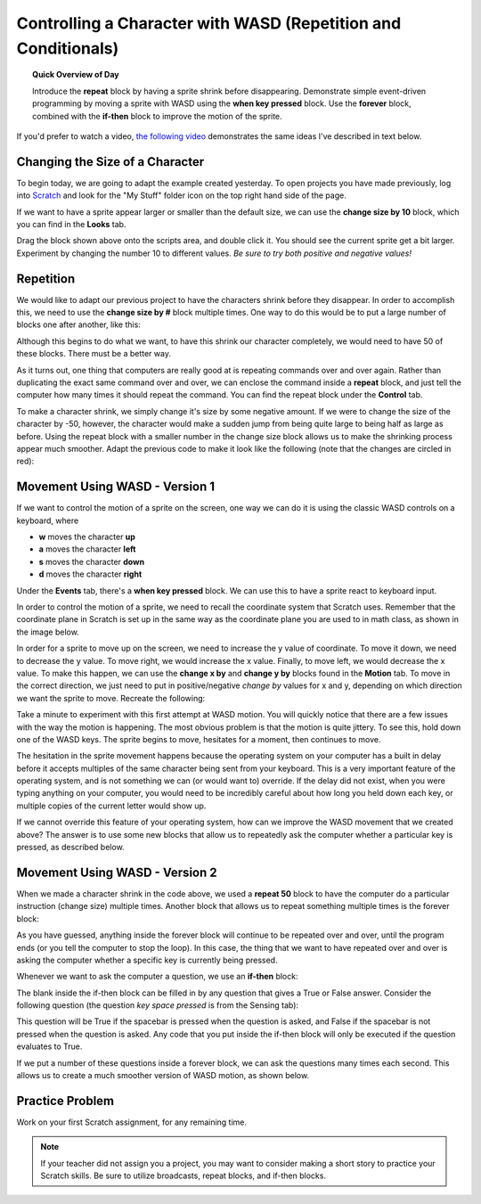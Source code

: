 .. qnum::
   :prefix: scratch-wasd
   :start: 1


Controlling a Character with WASD (Repetition and Conditionals)
===============================================================

.. topic:: Quick Overview of Day

    Introduce the **repeat** block by having a sprite shrink before disappearing. Demonstrate simple event-driven programming by moving a sprite with WASD using the **when key pressed** block. Use the **forever** block, combined with the **if-then** block to improve the motion of the sprite.


.. reveal:: curriculum_addressed_scratch_wasd
    :showtitle: Curriculum Outcomes Addressed In This Section

    - **CS20-CP1** Apply various problem-solving strategies to solve programming problems throughout Computer Science 20.
    - **CS20-FP2** Investigate how control structures affect program flow.


If you'd prefer to watch a video, `the following video <https://www.youtube.com/watch?v=cvGC6Sr6rvU>`_ demonstrates the same ideas I've described in text below.

.. youtube:: cvGC6Sr6rvU
    :height: 315
    :width: 560
    :align: left
    :http: https


Changing the Size of a Character
---------------------------------

To begin today, we are going to adapt the example created yesterday. To open projects you have made previously, log into `Scratch <https://scratch.mit.edu>`_ and look for the "My Stuff" folder icon on the top right hand side of the page.

.. image:: images/scratch_my_stuff.png

If we want to have a sprite appear larger or smaller than the default size, we can use the **change size by 10** block, which you can find in the **Looks** tab.

.. image:: images/scratch_change_size_block.png

Drag the block shown above onto the scripts area, and double click it. You should see the current sprite get a bit larger. Experiment by changing the number 10 to different values. *Be sure to try both positive and negative values!*

.. index:: repeat

Repetition
-------------------------------

We would like to adapt our previous project to have the characters shrink before they disappear. In order to accomplish this, we need to use the **change size by #** block multiple times. One way to do this would be to put a large number of blocks one after another, like this:

.. image:: images/scratch_change_size_many_times.png

Although this begins to do what we want, to have this shrink our character completely, we would need to have 50 of these blocks. There must be a better way.

As it turns out, one thing that computers are really good at is repeating commands over and over again. Rather than duplicating the exact same command over and over, we can enclose the command inside a **repeat** block, and just tell the computer how many times it should repeat the command. You can find the repeat block under the **Control** tab.

.. image:: images/scratch_repeat_block.png

To make a character shrink, we simply change it's size by some negative amount. If we were to change the size of the character by -50, however, the character would make a sudden jump from being quite large to being half as large as before. Using the repeat block with a smaller number in the change size block allows us to make the shrinking process appear much smoother. Adapt the previous code to make it look like the following (note that the changes are circled in red):

.. image:: images/scratch_shrinking_characters.png



Movement Using WASD - Version 1
------------------------------------------

If we want to control the motion of a sprite on the screen, one way we can do it is using the classic WASD controls on a keyboard, where

- **w** moves the character **up**
- **a** moves the character **left**
- **s** moves the character **down**
- **d** moves the character **right**

Under the **Events** tab, there's a **when key pressed** block. We can use this to have a sprite react to keyboard input. 

.. image:: images/scratch_key_pressed_block.png

In order to control the motion of a sprite, we need to recall the coordinate system that Scratch uses. Remember that the coordinate plane in Scratch is set up in the same way as the coordinate plane you are used to in math class, as shown in the image below.

.. image:: images/scratch_coordinate_plane.png

In order for a sprite to move up on the screen, we need to increase the y value of coordinate. To move it down, we need to decrease the y value. To move right, we would increase the x value. Finally, to move left, we would decrease the x value. To make this happen, we can use the **change x by** and **change y by** blocks found in the **Motion** tab. To move in the correct direction, we just need to put in positive/negative *change by* values for x and y, depending on which direction we want the sprite to move. Recreate the following:

.. image:: images/scratch_wasd_basic.png

Take a minute to experiment with this first attempt at WASD motion. You will quickly notice that there are a few issues with the way the motion is happening. The most obvious problem is that the motion is quite jittery. To see this, hold down one of the WASD keys. The sprite begins to move, hesitates for a moment, then continues to move. 

The hesitation in the sprite movement happens because the operating system on your computer has a built in delay  before it accepts multiples of the same character being sent from your keyboard. This is a very important feature of the operating system, and is not something we can (or would want to) override. If the delay did not exist, when you were typing anything on your computer, you would need to be incredibly careful about how long you held down each key, or multiple copies of the current letter would show up. 

If we cannot override this feature of your operating system, how can we improve the WASD movement that we created above? The answer is to use some new blocks that allow us to repeatedly ask the computer whether a particular key is pressed, as described below.

.. index:: if

Movement Using WASD - Version 2
------------------------------------------

When we made a character shrink in the code above, we used a **repeat 50** block to have the computer do a particular instruction (change size) multiple times. Another block that allows us to repeat something multiple times is the forever block:

.. image:: images/scratch_forever_block.png

As you have guessed, anything inside the forever block will continue to be repeated over and over, until the program ends (or you tell the computer to stop the loop). In this case, the thing that we want to have repeated over and over is asking the computer whether a specific key is currently being pressed. 

Whenever we want to ask the computer a question, we use an **if-then** block:

.. image:: images/scratch_if_block.png

The blank inside the if-then block can be filled in by any question that gives a True or False answer. Consider the following question (the question *key space pressed* is from the Sensing tab):

.. image:: images/scratch_if_space_pressed.png

This question will be True if the spacebar is pressed when the question is asked, and False if the spacebar is not pressed when the question is asked. Any code that you put inside the if-then block will only be executed if the question evaluates to True.

If we put a number of these questions inside a forever block, we can ask the questions many times each second. This allows us to create a much smoother version of WASD motion, as shown below.

.. image:: images/scratch_better_wasd.png


Practice Problem
------------------

Work on your first Scratch assignment, for any remaining time. 

.. note:: If your teacher did not assign you a project, you may want to consider making a short story to practice your Scratch skills. Be sure to utilize broadcasts, repeat blocks, and if-then blocks.

